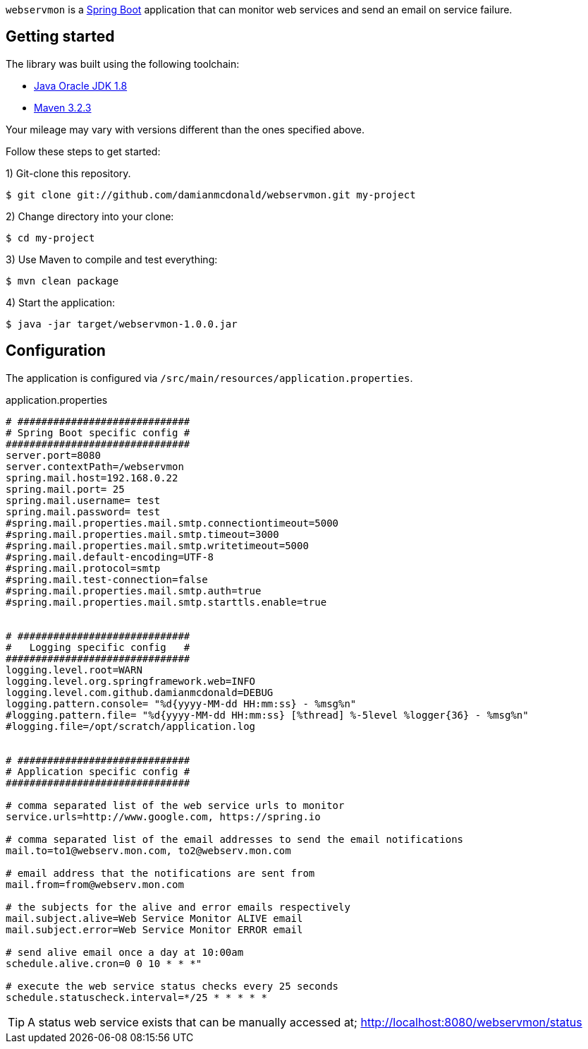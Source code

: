 :source-highlighter: coderay
:data-uri:

`webservmon` is a https://projects.spring.io/spring-boot/[Spring Boot] application that can monitor web services and send an email on service failure.

== Getting started

The library was built using the following toolchain:

* http://www.oracle.com/technetwork/java/javase/downloads/index.html[Java Oracle JDK 1.8]
* https://maven.apache.org/download.cgi[Maven 3.2.3]

Your mileage may vary with versions different than the ones specified above.

Follow these steps to get started:

1) Git-clone this repository.

----
$ git clone git://github.com/damianmcdonald/webservmon.git my-project
----

2) Change directory into your clone:

----
$ cd my-project
----
    
3) Use Maven to compile and test everything:

----
$ mvn clean package
----

4) Start the application:

----
$ java -jar target/webservmon-1.0.0.jar
----

== Configuration

The application is configured via `/src/main/resources/application.properties`.

.application.properties
[source,SQL]
----
# #############################
# Spring Boot specific config #
###############################
server.port=8080
server.contextPath=/webservmon
spring.mail.host=192.168.0.22
spring.mail.port= 25
spring.mail.username= test
spring.mail.password= test
#spring.mail.properties.mail.smtp.connectiontimeout=5000
#spring.mail.properties.mail.smtp.timeout=3000
#spring.mail.properties.mail.smtp.writetimeout=5000
#spring.mail.default-encoding=UTF-8
#spring.mail.protocol=smtp
#spring.mail.test-connection=false
#spring.mail.properties.mail.smtp.auth=true
#spring.mail.properties.mail.smtp.starttls.enable=true


# #############################
#   Logging specific config   #
###############################
logging.level.root=WARN
logging.level.org.springframework.web=INFO
logging.level.com.github.damianmcdonald=DEBUG
logging.pattern.console= "%d{yyyy-MM-dd HH:mm:ss} - %msg%n"
#logging.pattern.file= "%d{yyyy-MM-dd HH:mm:ss} [%thread] %-5level %logger{36} - %msg%n"
#logging.file=/opt/scratch/application.log


# #############################
# Application specific config #
###############################

# comma separated list of the web service urls to monitor
service.urls=http://www.google.com, https://spring.io

# comma separated list of the email addresses to send the email notifications
mail.to=to1@webserv.mon.com, to2@webserv.mon.com

# email address that the notifications are sent from
mail.from=from@webserv.mon.com

# the subjects for the alive and error emails respectively
mail.subject.alive=Web Service Monitor ALIVE email
mail.subject.error=Web Service Monitor ERROR email

# send alive email once a day at 10:00am
schedule.alive.cron=0 0 10 * * *"

# execute the web service status checks every 25 seconds
schedule.statuscheck.interval=*/25 * * * * *
----

TIP: A status web service exists that can be manually accessed at; http://localhost:8080/webservmon/status


